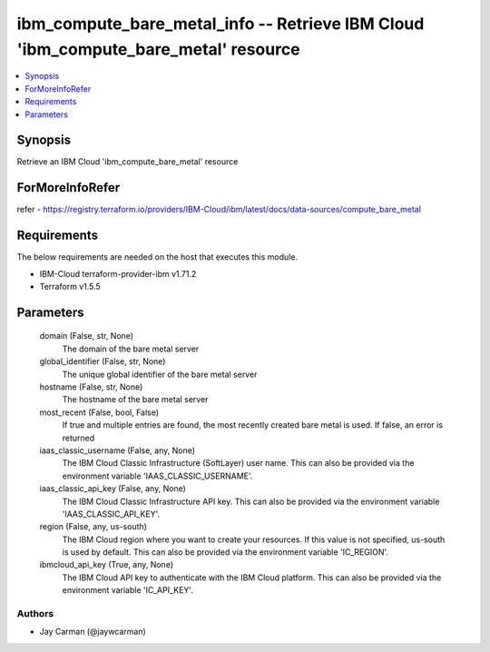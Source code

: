 
ibm_compute_bare_metal_info -- Retrieve IBM Cloud 'ibm_compute_bare_metal' resource
===================================================================================

.. contents::
   :local:
   :depth: 1


Synopsis
--------

Retrieve an IBM Cloud 'ibm_compute_bare_metal' resource


ForMoreInfoRefer
----------------
refer - https://registry.terraform.io/providers/IBM-Cloud/ibm/latest/docs/data-sources/compute_bare_metal

Requirements
------------
The below requirements are needed on the host that executes this module.

- IBM-Cloud terraform-provider-ibm v1.71.2
- Terraform v1.5.5



Parameters
----------

  domain (False, str, None)
    The domain of the bare metal server


  global_identifier (False, str, None)
    The unique global identifier of the bare metal server


  hostname (False, str, None)
    The hostname of the bare metal server


  most_recent (False, bool, False)
    If true and multiple entries are found, the most recently created bare metal is used. If false, an error is returned


  iaas_classic_username (False, any, None)
    The IBM Cloud Classic Infrastructure (SoftLayer) user name. This can also be provided via the environment variable 'IAAS_CLASSIC_USERNAME'.


  iaas_classic_api_key (False, any, None)
    The IBM Cloud Classic Infrastructure API key. This can also be provided via the environment variable 'IAAS_CLASSIC_API_KEY'.


  region (False, any, us-south)
    The IBM Cloud region where you want to create your resources. If this value is not specified, us-south is used by default. This can also be provided via the environment variable 'IC_REGION'.


  ibmcloud_api_key (True, any, None)
    The IBM Cloud API key to authenticate with the IBM Cloud platform. This can also be provided via the environment variable 'IC_API_KEY'.













Authors
~~~~~~~

- Jay Carman (@jaywcarman)

